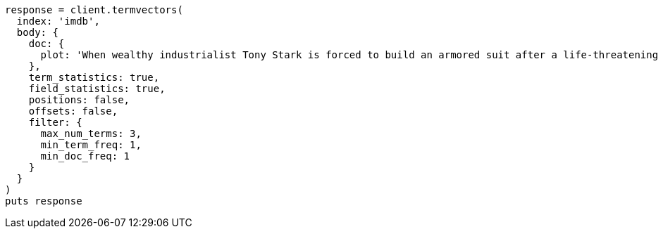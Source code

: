 [source, ruby]
----
response = client.termvectors(
  index: 'imdb',
  body: {
    doc: {
      plot: 'When wealthy industrialist Tony Stark is forced to build an armored suit after a life-threatening incident, he ultimately decides to use its technology to fight against evil.'
    },
    term_statistics: true,
    field_statistics: true,
    positions: false,
    offsets: false,
    filter: {
      max_num_terms: 3,
      min_term_freq: 1,
      min_doc_freq: 1
    }
  }
)
puts response
----
